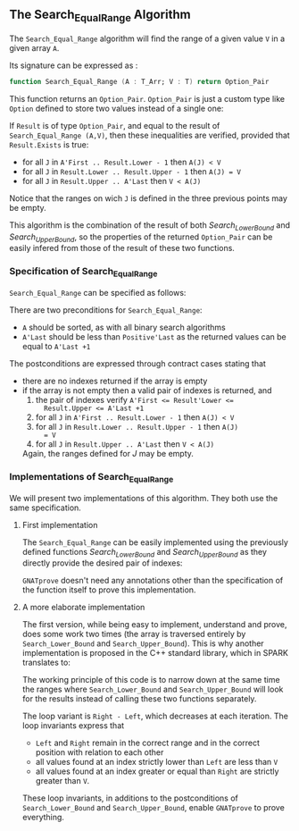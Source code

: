 #+EXPORT_FILE_NAME: ../../../binary-search/Search_Equal_Range.org
#+OPTIONS: author:nil title:nil toc:nil

** The Search_Equal_Range Algorithm

   The ~Search_Equal_Range~ algorithm will find the range of a given
   value ~V~ in a given array ~A~.

   Its signature can be expressed as :

   #+BEGIN_SRC ada
     function Search_Equal_Range (A : T_Arr; V : T) return Option_Pair
   #+END_SRC

   This function returns an ~Option_Pair~. ~Option_Pair~ is just a
   custom type like ~Option~ defined to store two values instead of a
   single one:

   #+INCLUDE: "../../../spec/types.ads" :src ada :range-begin "type Option_Pair" :range-end "end record;" :lines "29-38"

   If ~Result~ is of type ~Option_Pair~, and equal to the result of
   ~Search_Equal_Range (A,V)~, then these inequalities are verified,
   provided that ~Result.Exists~ is true:

   - for all ~J~ in ~A'First .. Result.Lower - 1~ then ~A(J) < V~
   - for all ~J~ in ~Result.Lower .. Result.Upper - 1~ then ~A(J) = V~
   - for all ~J~ in ~Result.Upper .. A'Last~ then ~V < A(J)~

   Notice that the ranges on wich ~J~ is defined in the three previous
   points may be empty.

   This algorithm is the combination of the result of both
   [[Search_Lower_Bound.org][Search_Lower_Bound]] and [[Search_Upper_Bound.org][Search_Upper_Bound]], so the properties of the
   returned ~Option_Pair~ can be easily infered from those of the
   result of these two functions.

*** Specification of Search_Equal_Range

    ~Search_Equal_Range~ can be specified as follows:

    #+INCLUDE: "../../../binary-search/search_equal_range_p.ads" :src ada :range-begin "function Search_Equal_Range" :range-end "\s-*return\s-*\([^;]*?\(?:\n[^;]*\)*?\)*;" :lines "13-35"

    There are two preconditions for ~Search_Equal_Range~:

    - ~A~ should be sorted, as with all binary search algorithms
    - ~A'Last~ should be less than ~Positive'Last~ as the returned
      values can be equal to ~A'Last +1~

    The postconditions are expressed through contract cases stating that

    - there are no indexes returned if the array is empty
    - if the array is not empty then a valid pair of indexes is returned, and
      1. the pair of indexes verify ~A'First <= Result'Lower <=
         Result.Upper <= A'Last +1~
      2. for all ~J~ in ~A'First .. Result.Lower - 1~ then ~A(J) < V~
      3. for all ~J~ in ~Result.Lower .. Result.Upper - 1~ then ~A(J)
         = V~
      4. for all ~J~ in ~Result.Upper .. A'Last~ then ~V < A(J)~

      Again, the ranges defined for $J$ may be empty.

*** Implementations of Search_Equal_Range

    We will present two implementations of this algorithm. They both
    use the same specification.

**** First implementation

     The ~Search_Equal_Range~ can be easily implemented using the
     previously defined functions [[Search_Lower_Bound.org][Search_Lower_Bound]] and
     [[Search_Upper_Bound.org][Search_Upper_Bound]] as they directly provide the desired pair of
     indexes:

     #+INCLUDE: "../../../binary-search/search_equal_range2_p.adb" :src ada :range-begin "function Search_Equal_Range2" :range-end "End Search_Equal_Range2;" :lines "5-66"

     ~GNATprove~ doesn't need any annotations other than the
     specification of the function itself to prove this
     implementation.

**** A more elaborate implementation

     The first version, while being easy to implement, understand and
     prove, does some work two times (the array is traversed entirely
     by ~Search_Lower_Bound~ and ~Search_Upper_Bound~). This is why
     another implementation is proposed in the C++ standard library,
     which in SPARK translates to:

     #+INCLUDE: "../../../binary-search/search_equal_range_p.adb" :src ada :range-begin "function Search_Equal_Range" :range-end "End Search_Equal_Range;" :lines "5-26"

     The working principle of this code is to narrow down at the same
     time the ranges where ~Search_Lower_Bound~ and
     ~Search_Upper_Bound~ will look for the results instead of calling
     these two functions separately.

     The loop variant is ~Right - Left~, which decreases at each
     iteration. The loop invariants express that

     - ~Left~ and ~Right~ remain in the correct range  and in the
       correct position with relation to each other
     - all values found at an index strictly lower than ~Left~ are less than ~V~
     - all values found at an index greater or equal than ~Right~ are
       strictly greater than ~V~.

     These loop invariants, in additions to the postconditions of
     ~Search_Lower_Bound~ and ~Search_Upper_Bound~, enable ~GNATprove~
     to prove everything.

# Local Variables:
# ispell-dictionary: "english"
# End:
